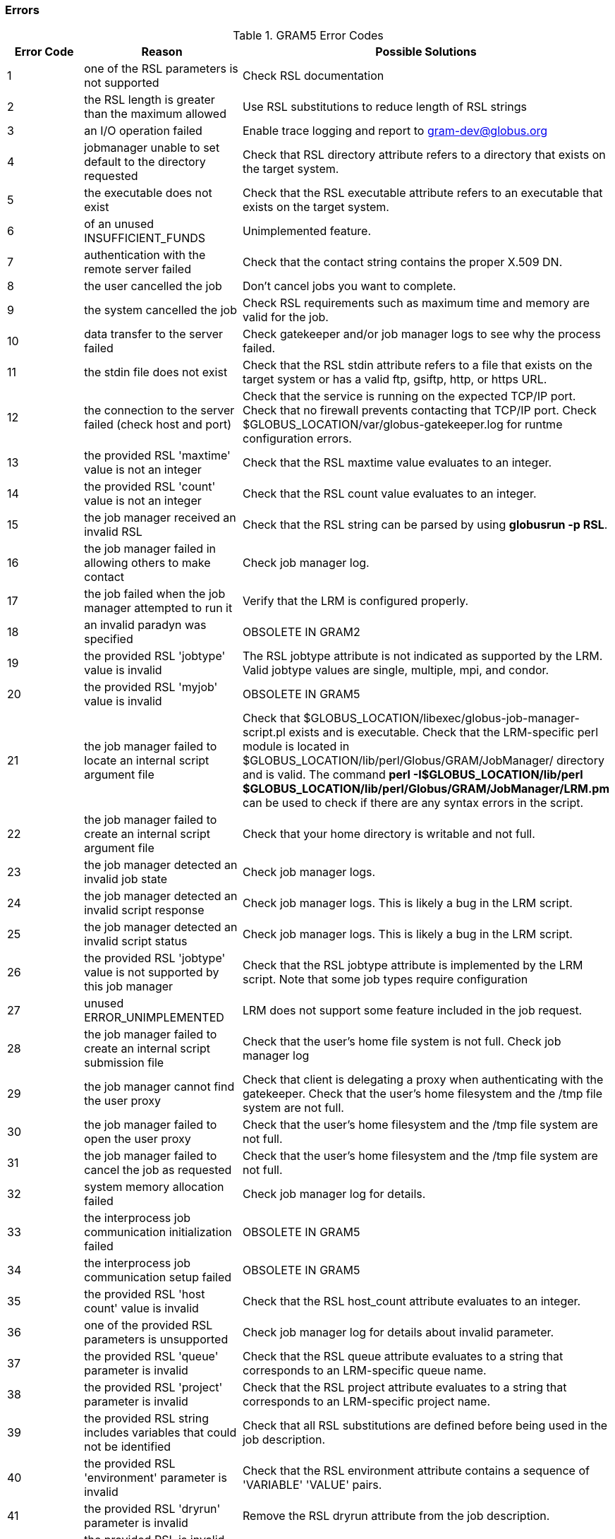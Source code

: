 [[gram5-error-codes]]
=== Errors ===

indexterm:[errors]

[[gram5-errors-table]]
[options='header']
.GRAM5 Error Codes
|=======================================================================
| Error Code | Reason | Possible Solutions
| 1
| one of the RSL parameters is not supported
| Check RSL documentation
| 2
| the RSL length is greater than the maximum allowed
| Use RSL substitutions to reduce length of RSL strings
| 3
| an I/O operation failed
| Enable trace logging and report to gram-dev@globus.org
| 4
| jobmanager unable to set default to the directory requested
| Check that RSL ++directory++ attribute refers to a directory that exists on the target system.
| 5
| the executable does not exist
| Check that the RSL ++executable++ attribute refers to an executable that exists on the target system.
| 6
| of an unused INSUFFICIENT_FUNDS
| Unimplemented feature.
| 7
| authentication with the remote server failed
| Check that the contact string contains the proper X.509 DN.
| 8
| the user cancelled the job
| Don't cancel jobs you want to complete.
| 9
| the system cancelled the job
| Check RSL requirements such as maximum time and memory are valid for the job.
| 10
| data transfer to the server failed
| Check gatekeeper and/or job manager logs to see why the process failed.
| 11
| the stdin file does not exist
| Check that the RSL ++stdin++ attribute refers to a file that exists on the target system or has a valid ftp, gsiftp, http, or https URL.
| 12
| the connection to the server failed (check host and port)
| Check that the service is running on the expected TCP/IP port.
       Check that no firewall prevents contacting that TCP/IP port.
       Check ++$GLOBUS_LOCATION/var/globus-gatekeeper.log++ for runtme configuration errors.
| 13
| the provided RSL 'maxtime' value is not an integer
| Check that the RSL ++maxtime++ value evaluates to an integer.
| 14
| the provided RSL 'count' value is not an integer
| Check that the RSL ++count++ value evaluates to an integer.
| 15
| the job manager received an invalid RSL
| Check that the RSL string can be parsed by using **++globusrun -p RSL++**.
| 16
| the job manager failed in allowing others to make contact
| Check job manager log.
| 17
| the job failed when the job manager attempted to run it
| Verify that the LRM is configured properly.
| 18
| an invalid paradyn was specified
| OBSOLETE IN GRAM2
| 19
| the provided RSL 'jobtype' value is invalid
| The RSL ++jobtype++ attribute is not indicated as supported by the LRM. Valid ++jobtype++ values are ++single++,  ++multiple++, ++mpi++, and ++condor++.
| 20
| the provided RSL 'myjob' value is invalid
| OBSOLETE IN GRAM5
| 21
| the job manager failed to locate an internal script argument file
| Check that ++$GLOBUS_LOCATION/libexec/globus-job-manager-script.pl++ exists and is executable.
Check that the LRM-specific perl module is located in ++$GLOBUS_LOCATION/lib/perl/Globus/GRAM/JobManager/++ directory and is valid. The command **++perl -I$GLOBUS_LOCATION/lib/perl $GLOBUS_LOCATION/lib/perl/Globus/GRAM/JobManager/LRM.pm++** can be used to check if there are any syntax errors in the script.
| 22
| the job manager failed to create an internal script argument file
| Check that your home directory is writable and not full.
| 23
| the job manager detected an invalid job state
| Check job manager logs.
| 24
| the job manager detected an invalid script response
| Check job manager logs. This is likely a bug in the LRM script.
| 25
| the job manager detected an invalid script status
| Check job manager logs. This is likely a bug in the LRM script.
| 26
| the provided RSL 'jobtype' value is not supported by this job manager
| Check that the RSL ++jobtype++ attribute is implemented by the LRM script. Note that some job types require configuration
| 27
| unused ERROR_UNIMPLEMENTED
| LRM does not support some feature included in the job request. 
| 28
| the job manager failed to create an internal script submission file
| Check that the user's home file system is not full. Check job manager log
| 29
| the job manager cannot find the user proxy
| Check that client is delegating a proxy when authenticating with the gatekeeper.
Check that the user's home filesystem and the ++/tmp++ file system are not full.
| 30
| the job manager failed to open the user proxy
| Check that the user's home filesystem and the ++/tmp++ file system are not full.
| 31
| the job manager failed to cancel the job as requested
| Check that the user's home filesystem and the ++/tmp++ file system are not full.
| 32
| system memory allocation failed
| Check job manager log for details.
| 33
| the interprocess job communication initialization failed
| OBSOLETE IN GRAM5
| 34
| the interprocess job communication setup failed
| OBSOLETE IN GRAM5
| 35
| the provided RSL 'host count' value is invalid
| Check that the RSL ++host_count++ attribute evaluates to an integer.
| 36
| one of the provided RSL parameters is unsupported
| Check job manager log for details about invalid parameter.
| 37
| the provided RSL 'queue' parameter is invalid
| Check that the RSL ++queue++ attribute evaluates to a string that corresponds to an LRM-specific queue name.
| 38
| the provided RSL 'project' parameter is invalid
| Check that the RSL ++project++ attribute evaluates to a string that corresponds to an LRM-specific project name.
| 39
| the provided RSL string includes variables that could not be identified
| Check that all RSL substitutions are defined before being used in the job description.
| 40
| the provided RSL 'environment' parameter is invalid
| Check that the RSL ++environment++ attribute contains a sequence of 'VARIABLE' 'VALUE' pairs.
| 41
| the provided RSL 'dryrun' parameter is invalid
| Remove the RSL ++dryrun++ attribute from the job description.
| 42
| the provided RSL is invalid (an empty string)
| Include a non-empty RSL string in your job submission request.
| 43
| the job manager failed to stage the executable
| Check that the file service hosting the executable is reachable from the GRAM5 service node.
Check that the executable exists on the file service node.
Check that there is sufficient disk space in the user's home directory on the service node to store the executable.
| 44
| the job manager failed to stage the stdin file
| Check that the file service hosting the standard input file is reachable from the GRAM5 service node.
Check that the standard input file exists on the file service node.
Check that there is sufficient disk space in the user's home directory on the service node to store the standard input file.
| 45
| the requested job manager type is invalid
| OBSOLETE IN GRAM5
| 46
| the provided RSL 'arguments' parameter is invalid
| OBSOLETE IN GRAM2
| 47
| the gatekeeper failed to run the job manager
| Check the gatekeeper or job manager logs for more information.
| 48
| the provided RSL could not be properly parsed
| Check that the RSL string can be parsed by using **++globusrun -p RSL++**.
| 49
| there is a version mismatch between GRAM components
| Ask system administrator to upgrade GRAM service to GRAM2 or GRAM5
| 50
| the provided RSL 'arguments' parameter is invalid
| Check that the RSL ++arguments++ attribute evaluates to a sequence of strings.
| 51
| the provided RSL 'count' parameter is invalid
| Check that the RSL ++count++ attribute evaluates to a positive integer value.
| 52
| the provided RSL 'directory' parameter is invalid
| Check that the RSL ++directory++ attribute evaluates to a string.
| 53
| the provided RSL 'dryrun' parameter is invalid
| Check that the RSL ++dryrun++ attribute evaluates to either ++yes++ or ++no++.
| 54
| the provided RSL 'environment' parameter is invalid
| Check that the RSL ++environment++ attribute evaluates to a sequence of VARIABLE, VALUE pairs.
| 55
| the provided RSL 'executable' parameter is invalid
| Check that the RSL ++executable++ attribute evaluates to a string value.
| 56
| the provided RSL 'host_count' parameter is invalid
| Check that the RSL ++host_count++ attribute evaluates to a positive integer value.
| 57
| the provided RSL 'jobtype' parameter is invalid
| Check that the RSL ++jobtype++ attribute evaluates to one of ++single++, ++multiple++, ++mpi++, or ++condor++
| 58
| the provided RSL 'maxtime' parameter is invalid
| Check that the RSL ++maxtime++ attribute evaluates to a positive integer value.
| 59
| the provided RSL 'myjob' parameter is invalid
| OBSOLETE IN GRAM5.
| 60
| the provided RSL 'paradyn' parameter is invalid
| OBSOLETE IN GRAM2.
| 61
| the provided RSL 'project' parameter is invalid
| Check that the RSL ++project++ attribute evaluates to a string value.
| 62
| the provided RSL 'queue' parameter is invalid
| Check that the RSL ++queue++ attribute evaluates to a string value.
| 63
| the provided RSL 'stderr' parameter is invalid
| Check that the RSL ++stderr++ attribute evaluates to a string value or a sequence of DESTINATION URLs with optional CACHE_TAG string parameters.
| 64
| the provided RSL 'stdin' parameter is invalid
| Check that the RSL ++stdin++ attribute evaluates to a string value.
| 65
| the provided RSL 'stdout' parameter is invalid
| Check that the RSL ++stdout++ attribute evaluates to a string value or a sequence of DESTINATION URLs with optional CACHE_TAG string parameters.
| 66
| the job manager failed to locate an internal script
| Check job manager log for more details.
| 67
| the job manager failed on the system call pipe()
| OBSOLETE IN GRAM5
| 68
| the job manager failed on the system call fcntl()
| OBSOLETE IN GRAM2
| 69
| the job manager failed to create the temporary stdout filename
| OBSOLETE IN GRAM5
| 70
| the job manager failed to create the temporary stderr filename
| OBSOLETE IN GRAM5
| 71
| the job manager failed on the system call fork()
| OBSOLETE IN GRAM2
| 72
| the executable file permissions do not allow execution
| Check that the RSL ++executable++ attribute refers to an executable program or script.
| 73
| the job manager failed to open stdout
| Check that the RSL ++stdout++ attribute refers to one or more valid destination files or URLs.
| 74
| the job manager failed to open stderr
| Check that the RSL ++stderr++ attribute refers to one or more valid destination files or URLs.
| 75
| the cache file could not be opened in order to relocate the user proxy
| Check that the user's home directory is writable and not full on the GRAM5 service node.
| 76
| cannot access cache files in ~/.globus/.gass_cache, check permissions, quota, and disk space
| Check that the user's home directory is writable and not full on the GRAM5 service node.
| 77
| the job manager failed to insert the contact in the client contact list
| Check job manager log
| 78
| the contact was not found in the job manager's client contact list
| Don't attempt to unregister callback contacts that are not registered
| 79
| connecting to the job manager failed.  Possible reasons: job terminated, invalid job contact, network problems, ...
| Check that the job manager process is running.
Check that the job manager credential has not expired.
Check that the job manager contact refers to the correct TCP/IP host and port.
Check that the job manager contact is not blocked by a firewall.
| 80
| the syntax of the job contact is invalid
| Check the syntax of job contact string.
| 81
| the executable parameter in the RSL is undefined
| Include the RSL ++executable++ in all job requests.
| 82
| the job manager service is misconfigured.  condor arch undefined
| Add the '-condor-arch' to the command-line or configuration file for a job manager configured to use the ++condor++ LRM.
| 83
| the job manager service is misconfigured.  condor os undefined
| Add the '-condor-os' to the command-line or configuration file for a job manager configured to use the ++condor++ LRM.
| 84
| the provided RSL 'min_memory' parameter is invalid
| Check that the RSL ++min_memory++ attribute evaluates to a positive integer value.
| 85
| the provided RSL 'max_memory' parameter is invalid
| Check that the RSL ++max_memory++ attribute evaluates to a positive integer value.
| 86
| the RSL 'min_memory' value is not zero or greater
| Check that the RSL ++min_memory++ attribute evaluates to a positive integer value.
| 87
| the RSL 'max_memory' value is not zero or greater
| Check that the RSL ++max_memory++ attribute evaluates to a positive integer value.
| 88
| the creation of a HTTP message failed
| Check job manager log.
| 89
| parsing incoming HTTP message failed
| Check job manager log.
| 90
| the packing of information into a HTTP message failed
| Check job manager log.
| 91
| an incoming HTTP message did not contain the expected information
| Check job manager log.
| 92
| the job manager does not support the service that the client requested
| Check that the client is talking to the correct servce
| 93
| the gatekeeper failed to find the requested service
| OBSOLETE IN GRAM2
| 94
| the jobmanager does not accept any new requests (shutting down)
| Execute queries before the job has been cleaned up.
| 95
| the client failed to close the listener associated with the callback URL
| Call ++globus_gram_client_callback_disallow()++ with a valid the callback contact.
| 96
| the gatekeeper contact cannot be parsed
| Check the syntax of the gatekeeper contact string you are attempting to contact.
| 97
| the job manager could not find the 'poe' command
| OBSOLETE IN GRAM2
| 98
| the job manager could not find the 'mpirun' command
| Configure the LRM script with ++mpirun++ in your path.
| 99
| the provided RSL 'start_time' parameter is invalid
| OBSOLETE IN GRAM2
| 100
| the provided RSL 'reservation_handle' parameter is invalid
| OBSOLETE IN GRAM2
| 101
| the provided RSL 'max_wall_time' parameter is invalid
| Check that the RSL ++max_wall_time++ attribute evaluates to a positive integer.
| 102
| the RSL 'max_wall_time' value is not zero or greater
| Check that the RSL ++max_wall_time++ attribute evaluates to a positive integer.
| 103
| the provided RSL 'max_cpu_time' parameter is invalid
| Check that the RSL ++max_cpu_time++ attribute evaluates to a positive integer.
| 104
| the RSL 'max_cpu_time' value is not zero or greater
| Check that the RSL ++max_cpu_time++ attribute evaluates to a positive integer.
| 105
| the job manager is misconfigured, a scheduler script is missing
| Check that the adminstrator has configured the LRM by running its setup script.
| 106
| the job manager is misconfigured, a scheduler script has invalid permissions
| Check that the adminstrator has installed the ++GLOBUS_LOCATION/libexec/globus-job-manager-script.pl++ script.
Check that the file system containing that script allows file execution.
| 107
| the job manager failed to signal the job
| OBSOLETE IN GRAM2
| 108
| the job manager did not recognize/support the signal type
| Check that your signal operation is using the correct signal constant.
| 109
| the job manager failed to get the job id from the local scheduler
| OBSOLETE IN GRAM2
| 110
| the job manager is waiting for a commit signal
| Send a two-phase commit signal to the job manager to acknowledge receiving the job contact from the job manager.
| 111
| the job manager timed out while waiting for a commit signal
| Send a two-phase commit signal to the job manager to acknowledge receiving the job contact from the job manager.
Increase the two-phase commit time out for your job.
Check that the job manager contact TCP/IP port is reachable from your client.
| 112
| the provided RSL 'save_state' parameter is invalid
| Check that the RSL ++save_state++ attribute is set to ++yes++ or ++no++.
| 113
| the provided RSL 'restart' parameter is invalid
| Check that the RSL ++restart++ attribute evaluates to a string containing a job contact string.
| 114
| the provided RSL 'two_phase' parameter is invalid
| Check that the RSL ++two_phase++ attribute evaluates to a positive integer.
| 115
| the RSL 'two_phase' value is not zero or greater
| Check that the RSL ++two_phase++ attribute evaluates to a positive integer.
| 116
| the provided RSL 'stdout_position' parameter is invalid
| OBSOLETE IN GRAM5
| 117
| the RSL 'stdout_position' value is not zero or greater
| OBSOLETE IN GRAM5
| 118
| the provided RSL 'stderr_position' parameter is invalid
| OBSOLETE IN GRAM5
| 119
| the RSL 'stderr_position' value is not zero or greater
| OBSOLETE IN GRAM5
| 120
| the job manager restart attempt failed
| OBSOLETE IN GRAM2
| 121
| the job state file doesn't exist
| Check that the job contact you are trying to restart matches one that the job manager returned to you.
| 122
| could not read the job state file
| Check that the state file directory is not full.
| 123
| could not write the job state file
| Check that the state file directory is not full.
| 124
| old job manager is still alive
| Contact the returned job manager contact to manage the job you are trying to restart.
| 125
| job manager state file TTL expired
| OBSOLETE in GRAM2
| 126
| it is unknown if the job was submitted
| Check job manager log.
| 127
| the provided RSL 'remote_io_url' parameter is invalid
| Check that the RSL ++remote_io_url++ attribute evaluates to a string value.
| 128
| could not write the remote io url file
| Check that the user's home file system on the job manager service node is writable and not full.
| 129
| the standard output/error size is different
| Send a stdio update signal to redirect the job manager output to a new URL
| 130
| the job manager was sent a stop signal (job is still running)
| Submit a restart request to monitor the job.
| 131
| the user proxy expired (job is still running)
| Generate a new proxy and then submit a restart request to monitor the job.
| 132
| the job was not submitted by original jobmanager
| OBSOLETE IN GRAM2
| 133
| the job manager is not waiting for that commit signal
| Do not send a commit signal to a job that is not waiting for a commit signal.
| 134
| the provided RSL scheduler specific parameter is invalid
| Check the LRM-specific documentation to determine what values are legal for the RSL extensions implemented by the LRM.
| 135
| the job manager could not stage in a file
| Check that the file service hosting the file to stage is reachable from the GRAM5 service node.
Check that the file to stage exists on the file service node.
Check that there is sufficient disk space in the user's home directory on the service node to store the file to stage.
| 136
| the scratch directory could not be created
| Check that the directory named by the RSL ++scratch_dir++ attribute exists and is writable.
Check that the directory named by the RSL ++scratch_dir++ attribute is not full.
| 137
| the provided 'gass_cache' parameter is invalid
| Check that the RSL ++gass_cache++ attribute evaluates to a string.
| 138
| the RSL contains attributes which are not valid for job submission
| Do not use restart- or signal-only RSL attributes when submitting a job.
| 139
| the RSL contains attributes which are not valid for stdio update
| Do not use submit- or restart-only RSL attributes when sending a stdio update signal to a job.
| 140
| the RSL contains attributes which are not valid for job restart
| Do not use submit- or signal-only RSL attributes when restarting a job.
| 141
| the provided RSL 'file_stage_in' parameter is invalid
| Check that the RSL ++file_stage_in++ attribute evaluates to a sequence of SOURCE DESTINATION pairs.
| 142
| the provided RSL 'file_stage_in_shared' parameter is invalid
| Check that the RSL ++file_stage_in_shared++ attribute evaluates to a sequence of SOURCE DESTINATION pairs.
| 143
| the provided RSL 'file_stage_out' parameter is invalid
| Check that the RSL ++file_stage_out++ attribute evaluates to a sequence of SOURCE DESTINATION pairs.
| 144
| the provided RSL 'gass_cache' parameter is invalid
| Check that the RSL ++gass_cache++ attribute evaluates to a string.
| 145
| the provided RSL 'file_cleanup' parameter is invalid
| Check that the RSL ++file_clean_up++ attribute evaluates to a sequence of strings.
| 146
| the provided RSL 'scratch_dir' parameter is invalid
| Check that the RSL ++scratch_dir++ attribute evaluates to a string.
| 147
| the provided scheduler-specific RSL parameter is invalid
| Check the LRM-specific documentation to determine what values are legal for the RSL extensions implemented by the LRM.
| 148
| a required RSL attribute was not defined in the RSL spec
| Check that the RSL ++executable++ attribute is present in your job request RSL.
Check that the RSL ++restart++ attributes is present in your restart RSL.
| 149
| the gass_cache attribute points to an invalid cache directory
| Check that the RSL ++gass_cache++ attributes evaluates to a directory that exists or can be created.
Check that the user's home file system is writable and not full.
| 150
| the provided RSL 'save_state' parameter has an invalid value
| Check that the RSL ++save_state++ attribute has a value of ++yes++ or ++no++.
| 151
| the job manager could not open the RSL attribute validation file
| Check that ++$GLOBUS_LOCATION/share/globus_gram_job_manager/globus-gram-job-manager.rvf++ is present and readable on the job manager service node.
Check that ++$GLOBUS_LOCATION/share/globus_gram_job_manager/++__LRM__++.rvf++ is readable on the job manager service node if present.
| 152
| the  job manager could not read the RSL attribute validation file
| Check that ++$GLOBUS_LOCATION/share/globus_gram_job_manager/globus-gram-job-manager.rvf++ is valid.
Check that ++$GLOBUS_LOCATION/share/globus_gram_job_manager/++__LRM__++.rvf++ is valid if present.
| 153
| the provided RSL 'proxy_timeout' is invalid
| Check that RSL ++proxy_timeout++ attribute evaluates to a positive integer.
| 154
| the RSL 'proxy_timeout' value is not greater than zero
| Check that RSL ++proxy_timeout++ attribute evaluates to a positive integer.
| 155
| the job manager could not stage out a file
| Check that the source file being staged exists on the job manager service node.
Check that the directory of the destination file being staged exists on the file service node.
Check that the directory of the destination file being staged is writable by the user.
Check that the destination file service is reachable by the job manager service node.
| 156
| the job contact string does not match any which the job manager is handling
| Check that the job contact string matches one returned from a job request.
| 157
| proxy delegation failed
| Check that the job manager service node trusts the signer of your credential.
Check that you trust the signer of the job manager service node's credential. 
| 158
| the job manager could not lock the state lock file
| Check that the file system holding the job state directory supports POSIX advisory locking.
Check that the job state directory is writable by the user on the service node.
Check that the job state directory is not full.
| 159
| an invalid globus_io_clientattr_t was used.
| Check that you have initialized the ++globus_io_clientattr_t++ attribute prior to using it with the GRAM client API.
| 160
| an null parameter was passed to the gram library
| Check that you are passing legal values to all GRAM API calls.
| 161
| the job manager is still streaming output
| OBSOLETE IN GRAM5
| 162
| the authorization system denied the request
| Check with your GRAM system administrator to allow a particular certificate to be authorized.
| 163
| the authorization system reported a failure
| Check with your system administrator to verify that the authorization system is configured properly.
| 164
| the authorization system denied the request - invalid job id
| Check with your system administrator to verify that the authorization system is configured properly.
Use a credential which is authorized to interact with a particular GRAM job.
| 165
| the authorization system denied the request - not authorized to run the specified executable
| Check with your system administrator to verify that the authorization system is configured properly.
Use a credential which is authorized to interact with a particular GRAM job.
| 166
| the provided RSL 'user_name' parameter is invalid.
| Check that the RSL ++user_name++ attribute evaluates to a string.
| 167
| the job is not running in the account named by the 'user_name' parameter.
| Ask with the GRAM system administrator to add an authorization entry to allow your credential to run jobs as the specified user account.
|=======================================================================

